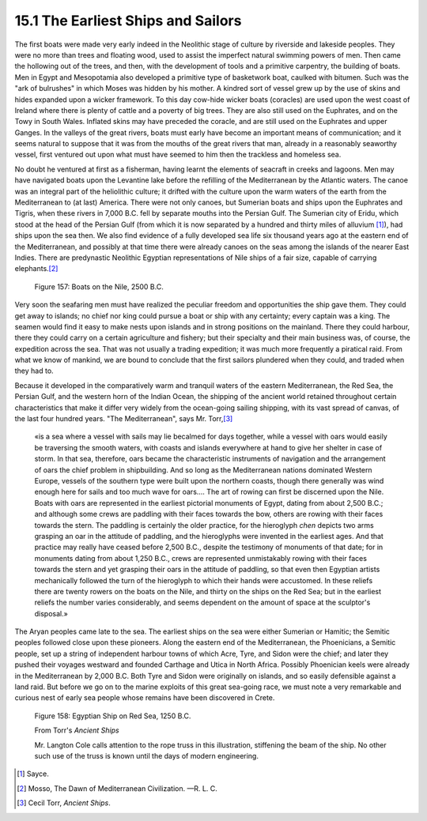 15.1 The Earliest Ships and Sailors
========================================
The first boats were made very early indeed in the Neolithic stage of culture
by riverside and lakeside peoples. They were no more than trees and floating
wood, used to assist the imperfect natural swimming powers of men. Then came
the hollowing out of the trees, and then, with the development of tools and a
primitive carpentry, the building of boats. Men in Egypt and Mesopotamia also
developed a primitive type of basketwork boat, caulked with bitumen. Such was
the "ark of bulrushes" in which Moses was hidden by his mother. A kindred
sort of vessel grew up by the use of skins and hides expanded upon a wicker
framework. To this day cow-hide wicker boats (coracles) are used upon the
west coast of Ireland where there is plenty of cattle and a poverty of big
trees. They are also still used on the Euphrates, and on the Towy in South
Wales. Inflated skins may have preceded the coracle, and are still used on
the Euphrates and upper Ganges. In the valleys of the great rivers, boats
must early have become an important means of communication; and it seems
natural to suppose that it was from the mouths of the great rivers that man,
already in a reasonably seaworthy vessel, first ventured out upon what must
have seemed to him then the trackless and homeless sea.

No doubt he ventured at first as a fisherman, having learnt the elements of
seacraft in creeks and lagoons. Men may have navigated boats upon the
Levantine lake before the refilling of the Mediterranean by the Atlantic
waters. The canoe was an integral part of the heliolithic culture; it drifted
with the culture upon the warm waters of the earth from the Mediterranean to
(at last) America. There were not only canoes, but Sumerian boats and ships
upon the Euphrates and Tigris, when these rivers in 7,000 B.C. fell by
separate mouths into the Persian Gulf. The Sumerian city of Eridu, which
stood at the head of the Persian Gulf (from which it is now separated by a
hundred and thirty miles of alluvium \ [#fn1]_), had ships upon the sea then. We
also find evidence of a fully developed sea life six thousand years ago at
the eastern end of the Mediterranean, and possibly at that time there were
already canoes on the seas among the islands of the nearer East Indies. There
are predynastic Neolithic Egyptian representations of Nile ships of a fair
size, capable of carrying elephants.\ [#fn2]_

.. _Figure 157:
.. figure:: /_static/figures/0157.png
    :target: ../_static/figures/0157.png
    :figclass: full-figure
    :width: 560px
    :alt: Figure 157

    Figure 157: Boats on the Nile, 2500 B.C.

Very soon the seafaring men must have realized the peculiar freedom and
opportunities the ship gave them. They could get away to islands; no chief
nor king could pursue a boat or ship with any certainty; every captain was a
king. The seamen would find it easy to make nests upon islands and in strong
positions on the mainland. There they could harbour, there they could carry
on a certain agriculture and fishery; but their specialty and their main
business was, of course, the expedition across the sea. That was not usually
a trading expedition; it was much more frequently a piratical raid. From what
we know of mankind, we are bound to conclude that the first sailors plundered
when they could, and traded when they had to.

Because it developed in the comparatively warm and tranquil waters of the
eastern Mediterranean, the Red Sea, the Persian Gulf, and the western horn of
the Indian Ocean, the shipping of the ancient world retained throughout
certain characteristics that make it differ very widely from the ocean-going
sailing shipping, with its vast spread of canvas, of the last four hundred
years. "The Mediterranean", says Mr. Torr,\ [#fn3]_

    «is a sea where a vessel
    with sails may lie becalmed for days together, while a vessel with oars would
    easily be traversing the smooth waters, with coasts and islands everywhere at
    hand to give her shelter in case of storm. In that sea, therefore, oars
    became the characteristic instruments of navigation and the arrangement of
    oars the chief problem in shipbuilding. And so long as the Mediterranean
    nations dominated Western Europe, vessels of the southern type were built
    upon the northern coasts, though there generally was wind enough here for
    sails and too much wave for oars.... The art of rowing can first be discerned
    upon the Nile. Boats with oars are represented in the earliest pictorial
    monuments of Egypt, dating from about 2,500 B.C.; and although some crews are
    paddling with their faces towards the bow, others are rowing with their faces
    towards the stern. The paddling is certainly the older practice, for the
    hieroglyph *chen* depicts two arms grasping an oar in the attitude of
    paddling, and the hieroglyphs were invented in the earliest ages. And that
    practice may really have ceased before 2,500 B.C., despite the testimony of
    monuments of that date; for in monuments dating from about 1,250 B.C., crews
    are represented unmistakably rowing with their faces towards the stern and
    yet grasping their oars in the attitude of paddling, so that even then
    Egyptian artists mechanically followed the turn of the hieroglyph to which
    their hands were accustomed. In these reliefs there are twenty rowers on the
    boats on the Nile, and thirty on the ships on the Red Sea; but in the
    earliest reliefs the number varies considerably, and seems dependent on the
    amount of space at the sculptor's disposal.»

The Aryan peoples came late to the sea. The earliest ships on the sea were
either Sumerian or Hamitic; the Semitic peoples followed close upon these
pioneers. Along the eastern end of the Mediterranean, the Phoenicians, a
Semitic people, set up a string of independent harbour towns of which Acre,
Tyre, and Sidon were the chief; and later they pushed their voyages westward
and founded Carthage and Utica in North Africa. Possibly Phoenician keels
were already in the Mediterranean by 2,000 B.C. Both Tyre and Sidon were
originally on islands, and so easily defensible against a land raid. But
before we go on to the marine exploits of this great sea-going race, we must
note a very remarkable and curious nest of early sea people whose remains
have been discovered in Crete.

.. _Figure 158:
.. figure:: /_static/figures/0158.png
    :target: ../_static/figures/0158.png
    :figclass: full-figure
    :width: 560px
    :alt: Figure 158

    Figure 158: Egyptian Ship on Red Sea, 1250 B.C.

    From Torr's :t:`Ancient Ships`
    
    Mr. Langton Cole calls attention to the rope truss in this illustration,
    stiffening the beam of the ship. No other such use of the truss is known
    until the days of modern engineering.

.. [#fn1] Sayce.

.. [#fn2] Mosso, The Dawn of Mediterranean Civilization. —R. L. C.

.. [#fn3] Cecil Torr, :t:`Ancient Ships`.


